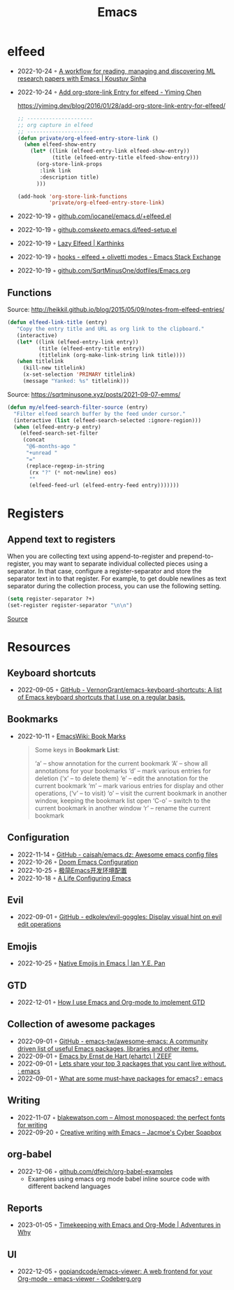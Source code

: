 :PROPERTIES:
:ID:       f9f5fffd-d536-45c5-95ee-532d0b756766
:END:
#+title: Emacs

* elfeed
- 2022-10-24 ◦ [[https://koustuvsinha.com/post/emacs_research_workflow/][A workflow for reading, managing and discovering ML research papers with Emacs | Koustuv Sinha]]
- 2022-10-24 ◦ [[https://yiming.dev/blog/2016/01/28/add-org-store-link-entry-for-elfeed/][Add org-store-link Entry for elfeed - Yiming Chen]]
  #+caption: https://yiming.dev/blog/2016/01/28/add-org-store-link-entry-for-elfeed/
  #+begin_src emacs-lisp
  ;; ---------------------
  ;; org capture in elfeed
  ;; ---------------------
  (defun private/org-elfeed-entry-store-link ()
    (when elfeed-show-entry
      (let* ((link (elfeed-entry-link elfeed-show-entry))
             (title (elfeed-entry-title elfeed-show-entry)))
        (org-store-link-props
         :link link
         :description title)
        )))

  (add-hook 'org-store-link-functions
            'private/org-elfeed-entry-store-link)
  #+end_src
- 2022-10-19 ◦ [[https://github.com/iocanel/emacs.d/blob/master/%2Belfeed.el][github.com/iocanel/emacs.d/+elfeed.el]]
- 2022-10-19 ◦ [[https://github.com/skeeto/.emacs.d/blob/master/etc/feed-setup.el][github.com/skeeto/.emacs.d/feed-setup.el]]
- 2022-10-19 ◦ [[https://karthinks.com/software/lazy-elfeed/][Lazy Elfeed | Karthinks]]
- 2022-10-19 ◦ [[https://emacs.stackexchange.com/questions/59786/elfeed-olivetti-modes][hooks - elfeed + olivetti modes - Emacs Stack Exchange]]
- 2022-10-19 ◦ [[https://github.com/SqrtMinusOne/dotfiles/blob/master/Emacs.org#elfeed][github.com/SqrtMinusOne/dotfiles/Emacs.org]]
** Functions
#+CAPTION: Source: http://heikkil.github.io/blog/2015/05/09/notes-from-elfeed-entries/
#+begin_src emacs-lisp
(defun elfeed-link-title (entry)
   "Copy the entry title and URL as org link to the clipboard."
   (interactive)
   (let* ((link (elfeed-entry-link entry))
          (title (elfeed-entry-title entry))
          (titlelink (org-make-link-string link title))))
   (when titlelink
     (kill-new titlelink)
     (x-set-selection 'PRIMARY titlelink)
     (message "Yanked: %s" titlelink)))
#+end_src

#+CAPTION: Source: https://sqrtminusone.xyz/posts/2021-09-07-emms/
#+begin_src emacs-lisp
(defun my/elfeed-search-filter-source (entry)
  "Filter elfeed search buffer by the feed under cursor."
  (interactive (list (elfeed-search-selected :ignore-region)))
  (when (elfeed-entry-p entry)
    (elfeed-search-set-filter
     (concat
      "@6-months-ago "
      "+unread "
      "="
      (replace-regexp-in-string
       (rx "?" (* not-newline) eos)
       ""
       (elfeed-feed-url (elfeed-entry-feed entry)))))))
#+end_src
* Registers
** Append text to registers

When you are collecting text using append-to-register and prepend-to-register, you may want to separate individual collected pieces using a separator. In that case, configure a register-separator and store the separator text in to that register. For example, to get double newlines as text separator during the collection process, you can use the following setting.

#+begin_src emacs-lisp
(setq register-separator ?+)
(set-register register-separator "\n\n")
#+end_src

[[https://www.gnu.org/software/emacs/manual/html_node/emacs/Text-Registers.html][Source]]

* Resources
** Keyboard shortcuts
- 2022-09-05 ◦ [[https://github.com/VernonGrant/emacs-keyboard-shortcuts][GitHub - VernonGrant/emacs-keyboard-shortcuts: A list of Emacs keyboard shortcuts that I use on a regular basis.]]
** Bookmarks
- 2022-10-11 ◦ [[https://www.emacswiki.org/emacs/BookMarks][EmacsWiki: Book Marks]]
  #+begin_quote
  Some keys in *Bookmark List*:

  ‘a’ – show annotation for the current bookmark
  ‘A’ – show all annotations for your bookmarks
  ‘d’ – mark various entries for deletion (‘x’ – to delete them)
  ‘e’ – edit the annotation for the current bookmark
  ‘m’ – mark various entries for display and other operations, (‘v’ – to visit)
  ‘o’ – visit the current bookmark in another window, keeping the bookmark list open
  ‘C-o’ – switch to the current bookmark in another window
  ‘r’ – rename the current bookmark
  #+end_quote
** Configuration
- 2022-11-14 ◦ [[https://github.com/caisah/emacs.dz][GitHub - caisah/emacs.dz: Awesome emacs config files]]
- 2022-10-26 ◦ [[https://abdelhakbougouffa.pro/posts/config/][Doom Emacs Configuration]]
- 2022-10-25 ◦ [[https://huadeyu.tech/tools/emacs-setup-notes.html][极简Emacs开发环境配置]]
- 2022-10-18 ◦ [[https://alhassy.github.io/emacs.d/][A Life Configuring Emacs]]

** Evil
- 2022-09-01 ◦ [[https://github.com/edkolev/evil-goggles][GitHub - edkolev/evil-goggles: Display visual hint on evil edit operations]]
** Emojis
- 2022-10-25 ◦ [[https://ianyepan.github.io/posts/emacs-emojis/][Native Emojis in Emacs | Ian Y.E. Pan]]
** GTD
- 2022-12-01 ◦ [[https://members.optusnet.com.au/~charles57/GTD/gtd_workflow.html][How I use Emacs and Org-mode to implement GTD]]
** Collection of awesome packages
- 2022-09-01 ◦ [[https://github.com/emacs-tw/awesome-emacs][GitHub - emacs-tw/awesome-emacs: A community driven list of useful Emacs packages, libraries and other items.]]
- 2022-09-01 ◦ [[https://emacs.zeef.com/ehartc][Emacs by Ernst de Hart (ehartc) | ZEEF]]
- 2022-09-01 ◦ [[https://www.reddit.com/r/emacs/comments/wcupae/lets_share_your_top_3_packages_that_you_cant_live/][Lets share your top 3 packages that you cant live without. : emacs]]
- 2022-09-01 ◦ [[https://www.reddit.com/r/emacs/comments/w4gxoa/what_are_some_musthave_packages_for_emacs/][What are some must-have packages for emacs? : emacs]]
** Writing
- 2022-11-07 ◦ [[https://blakewatson.com/journal/almost-monospaced-the-perfect-fonts-for-writing/][blakewatson.com – Almost monospaced: the perfect fonts for writing]]
- 2022-09-20 ◦ [[https://jacmoes.wordpress.com/2019/09/24/creative-writing-with-emacs/][Creative writing with Emacs – Jacmoe's Cyber Soapbox]]
** org-babel
- 2022-12-06 ◦ [[https://github.com/dfeich/org-babel-examples][github.com/dfeich/org-babel-examples]]
  - Examples using emacs org mode babel inline source code with different backend languages
** Reports
- 2023-01-05 ◦ [[https://www.adventuresinwhy.com/post/org-mode-timekeeping/][Timekeeping with Emacs and Org-Mode | Adventures in Why]]
** UI
- 2022-12-05 ◦ [[https://codeberg.org/gopiandcode/emacs-viewer][gopiandcode/emacs-viewer: A web frontend for your Org-mode  - emacs-viewer - Codeberg.org]]
